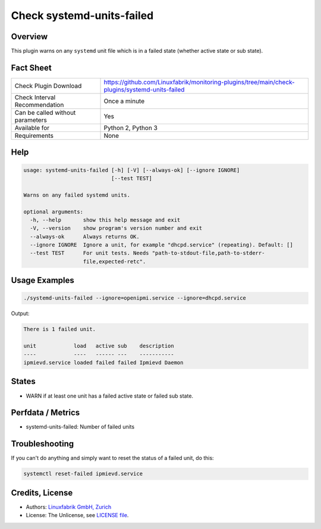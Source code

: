 Check systemd-units-failed
==========================

Overview
--------

This plugin warns on any ``systemd`` unit file which is in a failed state (whether active state or sub state).


Fact Sheet
----------

.. csv-table::
    :widths: 30, 70
    
    "Check Plugin Download",                "https://github.com/Linuxfabrik/monitoring-plugins/tree/main/check-plugins/systemd-units-failed"
    "Check Interval Recommendation",        "Once a minute"
    "Can be called without parameters",     "Yes"
    "Available for",                        "Python 2, Python 3"
    "Requirements",                         "None"


Help
----

.. code-block:: text

    usage: systemd-units-failed [-h] [-V] [--always-ok] [--ignore IGNORE]
                                [--test TEST]

    Warns on any failed systemd units.

    optional arguments:
      -h, --help       show this help message and exit
      -V, --version    show program's version number and exit
      --always-ok      Always returns OK.
      --ignore IGNORE  Ignore a unit, for example "dhcpd.service" (repeating). Default: []
      --test TEST      For unit tests. Needs "path-to-stdout-file,path-to-stderr-
                       file,expected-retc".


Usage Examples
--------------

.. code-block:: bash

    ./systemd-units-failed --ignore=openipmi.service --ignore=dhcpd.service
    
Output:

.. code-block:: text

    There is 1 failed unit.

    unit            load   active sub    description    
    ----            ----   ------ ---    -----------    
    ipmievd.service loaded failed failed Ipmievd Daemon


States
------

* WARN if at least one unit has a failed active state or failed sub state.


Perfdata / Metrics
------------------

* systemd-units-failed: Number of failed units


Troubleshooting
---------------

If you can't do anything and simply want to reset the status of a failed unit, do this:

.. code-block:: bash

    systemctl reset-failed ipmievd.service


Credits, License
----------------

* Authors: `Linuxfabrik GmbH, Zurich <https://www.linuxfabrik.ch>`_
* License: The Unlicense, see `LICENSE file <https://unlicense.org/>`_.

